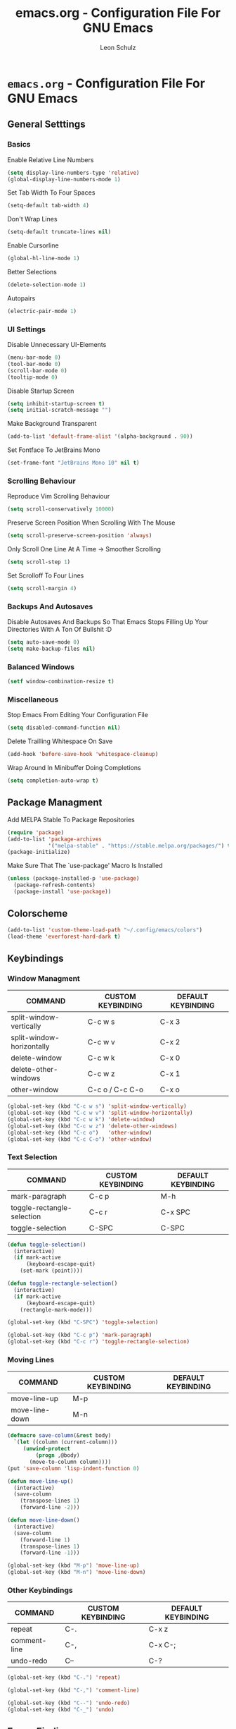 #+TITLE: emacs.org - Configuration File For GNU Emacs
#+AUTHOR: Leon Schulz
#+STARTUP: showeverything

* =emacs.org= - Configuration File For GNU Emacs

** General Setttings

*** Basics

Enable Relative Line Numbers
#+BEGIN_SRC emacs-lisp
(setq display-line-numbers-type 'relative)
(global-display-line-numbers-mode 1)
#+END_SRC

Set Tab Width To Four Spaces
#+BEGIN_SRC emacs-lisp
(setq-default tab-width 4)
#+END_SRC

Don't Wrap Lines
#+BEGIN_SRC emacs-lisp
(setq-default truncate-lines nil)
#+END_SRC

Enable Cursorline
#+BEGIN_SRC emacs-lisp
(global-hl-line-mode 1)
#+END_SRC

Better Selections
#+BEGIN_SRC emacs-lisp
(delete-selection-mode 1)
#+END_SRC

Autopairs
#+BEGIN_SRC emacs-lisp
(electric-pair-mode 1)
#+END_SRC

*** UI Settings

Disable Unnecessary UI-Elements
#+BEGIN_SRC emacs-lisp
(menu-bar-mode 0)
(tool-bar-mode 0)
(scroll-bar-mode 0)
(tooltip-mode 0)
#+END_SRC

Disable Startup Screen
#+BEGIN_SRC emacs-lisp
(setq inhibit-startup-screen t)
(setq initial-scratch-message "")
#+END_SRC

Make Background Transparent
#+BEGIN_SRC emacs-lisp
(add-to-list 'default-frame-alist '(alpha-background . 90))
#+END_SRC

Set Fontface To JetBrains Mono
#+BEGIN_SRC emacs-lisp
(set-frame-font "JetBrains Mono 10" nil t)
#+END_SRC

*** Scrolling Behaviour

Reproduce Vim Scrolling Behaviour
#+BEGIN_SRC emacs-lisp
(setq scroll-conservatively 10000)
#+END_SRC

Preserve Screen Position When Scrolling With The Mouse
#+BEGIN_SRC emacs-lisp
(setq scroll-preserve-screen-position 'always)
#+END_SRC

Only Scroll One Line At A Time -> Smoother Scrolling
#+BEGIN_SRC emacs-lisp
(setq scroll-step 1)
#+END_SRC

Set Scrolloff To Four Lines
#+BEGIN_SRC emacs-lisp
(setq scroll-margin 4)
#+END_SRC

*** Backups And Autosaves

Disable Autosaves And Backups So That Emacs Stops Filling
Up Your Directories With A Ton Of Bullshit :D
#+BEGIN_SRC emacs-lisp
(setq auto-save-mode 0)
(setq make-backup-files nil)
#+END_SRC

*** Balanced Windows

#+BEGIN_SRC emacs-lisp
(setf window-combination-resize t)
#+END_SRC

*** Miscellaneous

Stop Emacs From Editing Your Configuration File
#+BEGIN_SRC emacs-lisp
(setq disabled-command-function nil)
#+END_SRC

Delete Trailling Whitespace On Save
#+BEGIN_SRC emacs-lisp
(add-hook 'before-save-hook 'whitespace-cleanup)
#+END_SRC

Wrap Around In Minibuffer Doing Completions
#+BEGIN_SRC emacs-lisp
(setq completion-auto-wrap t)
#+END_SRC

** Package Managment

Add MELPA Stable To Package Repositories
#+BEGIN_SRC emacs-lisp
(require 'package)
(add-to-list 'package-archives
             '("melpa-stable" . "https://stable.melpa.org/packages/") t)
(package-initialize)
#+END_SRC

Make Sure That The `use-package' Macro Is Installed
#+BEGIN_SRC emacs-lisp
(unless (package-installed-p 'use-package)
  (package-refresh-contents)
  (package-install 'use-package))
#+END_SRC

** Colorscheme

#+BEGIN_SRC emacs-lisp
(add-to-list 'custom-theme-load-path "~/.config/emacs/colors")
(load-theme 'everforest-hard-dark t)
#+END_SRC

** Keybindings

*** Window Managment

| COMMAND                   | CUSTOM KEYBINDING | DEFAULT KEYBINDING |
|---------------------------|-------------------|--------------------|
| split-window-vertically   | C-c w s           | C-x 3              |
| split-window-horizontally | C-c w v           | C-x 2              |
| delete-window             | C-c w k           | C-x 0              |
| delete-other-windows      | C-c w z           | C-x 1              |
| other-window              | C-c o / C-c C-o   | C-x o              |

#+BEGIN_SRC emacs-lisp
(global-set-key (kbd "C-c w s") 'split-window-vertically)
(global-set-key (kbd "C-c w v") 'split-window-horizontally)
(global-set-key (kbd "C-c w k") 'delete-window)
(global-set-key (kbd "C-c w z") 'delete-other-windows)
(global-set-key (kbd "C-c o")   'other-window)
(global-set-key (kbd "C-c C-o") 'other-window)
#+END_SRC

*** Text Selection

| COMMAND                    | CUSTOM KEYBINDING | DEFAULT KEYBINDING |
|----------------------------|-------------------|--------------------|
| mark-paragraph             | C-c p             | M-h                |
| toggle-rectangle-selection | C-c r             | C-x SPC            |
| toggle-selection           | C-SPC             | C-SPC              |

#+BEGIN_SRC emacs-lisp
(defun toggle-selection()
  (interactive)
  (if mark-active
      (keyboard-escape-quit)
    (set-mark (point))))

(defun toggle-rectangle-selection()
  (interactive)
  (if mark-active
      (keyboard-escape-quit)
    (rectangle-mark-mode)))

(global-set-key (kbd "C-SPC") 'toggle-selection)

(global-set-key (kbd "C-c p") 'mark-paragraph)
(global-set-key (kbd "C-c r") 'toggle-rectangle-selection)
#+END_SRC

*** Moving Lines

| COMMAND        | CUSTOM KEYBINDING | DEFAULT KEYBINDING |
|----------------|-------------------|--------------------|
| move-line-up   | M-p               |                    |
| move-line-down | M-n               |                    |

#+BEGIN_SRC emacs-lisp
(defmacro save-column(&rest body)
  `(let ((column (current-column)))
     (unwind-protect
         (progn ,@body)
       (move-to-column column))))
(put 'save-column 'lisp-indent-function 0)

(defun move-line-up()
  (interactive)
  (save-column
    (transpose-lines 1)
    (forward-line -2)))

(defun move-line-down()
  (interactive)
  (save-column
    (forward-line 1)
    (transpose-lines 1)
    (forward-line -1)))

(global-set-key (kbd "M-p") 'move-line-up)
(global-set-key (kbd "M-n") 'move-line-down)
#+END_SRC

*** Other Keybindings

| COMMAND      | CUSTOM KEYBINDING | DEFAULT KEYBINDING |
|--------------|-------------------|--------------------|
| repeat       | C-.               | C-x z              |
| comment-line | C-,               | C-x C-;            |
| undo-redo    | C--               | C-?                |

#+BEGIN_SRC emacs-lisp
(global-set-key (kbd "C-.") 'repeat)

(global-set-key (kbd "C-,") 'comment-line)

(global-set-key (kbd "C--") 'undo-redo)
(global-set-key (kbd "C-_") 'undo)
#+END_SRC

** Fuzzy Finding

#+BEGIN_SRC emacs-lisp
(use-package ivy
  :ensure t
  :diminish
  :init
  (ivy-mode 1)
  :custom
  (setq ivy-use-virtual-buffers t)
  (setq ivy-count-format "(%d/%d) ")
  :bind
  (("C-u" . ivy-switch-buffer)))
#+END_SRC

** Language Support

Modes For Certain Programming / Scripting Languages
#+BEGIN_SRC emacs-lisp
(use-package go-mode
  :ensure t)
(use-package lua-mode
  :ensure t)
(use-package yaml-mode
  :ensure t)
(use-package markdown-mode
  :ensure t)
(use-package rust-mode
  :ensure t)
(use-package csharp-mode
  :ensure t)
(use-package dockerfile-mode
  :ensure t)
(use-package haskell-mode
  :ensure t)
(use-package python-mode
  :ensure)
#+END_SRC

** Org Mode

#+BEGIN_SRC emacs-lisp
(add-hook 'org-mode-hook 'org-indent-mode)

(add-hook 'org-mode-hook (lambda () (electric-indent-mode 0)))

(use-package org-modern
  :ensure t
  :config
  (global-org-modern-mode 1))

(custom-set-faces
  '(org-level-1 ((t (:inherit outline-1 :height 1.6))))
  '(org-level-2 ((t (:inherit outline-2 :height 1.4))))
  '(org-level-3 ((t (:inherit outline-3 :height 1.2))))
  '(org-level-4 ((t (:inherit outline-4 :height 1.1))))
  '(org-level-5 ((t (:inherit outline-5 :height 1.0))))
)
#+END_SRC

** Dired

#+BEGIN_SRC emacs-lisp
(add-hook 'dired-mode-hook #'dired-hide-details-mode)

(use-package all-the-icons
  :ensure t)

(use-package all-the-icons-dired
  :ensure t
  :config
  (add-hook 'dired-mode-hook 'all-the-icons-dired-mode))
#+END_SRC
